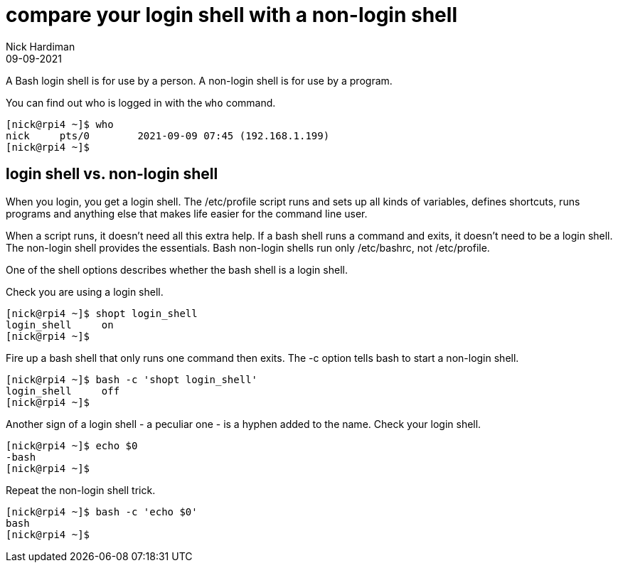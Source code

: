 = compare your login shell with a non-login shell 
Nick Hardiman 
:source-highlighter: highlight.js
:revdate: 09-09-2021


A Bash login shell is for use by a person. 
A non-login shell is for use by a program. 

You can find out who is logged in with the `who` command. 

[source,shell]
----
[nick@rpi4 ~]$ who
nick     pts/0        2021-09-09 07:45 (192.168.1.199)
[nick@rpi4 ~]$ 
----


== login shell vs. non-login shell

When you login, you get a login shell.
The /etc/profile script runs and sets up all kinds of variables, defines shortcuts, runs programs and anything else that makes life easier for the command line user.

When a script runs, it doesn't need all this extra help.
If a bash shell runs a command and exits, it doesn't need to be a login shell.
The non-login shell provides the essentials. 
Bash non-login shells run only /etc/bashrc, not /etc/profile.

One of the shell options describes whether the bash shell is a login shell. 

Check you are using a login shell. 

[source,shell]
---- 
[nick@rpi4 ~]$ shopt login_shell
login_shell    	on
[nick@rpi4 ~]$
----

Fire up a bash shell that only runs one command then exits. 
The -c option tells bash to start a non-login shell.

[source,shell]
---- 
[nick@rpi4 ~]$ bash -c 'shopt login_shell'
login_shell    	off
[nick@rpi4 ~]$ 
----

Another sign of a login shell - a peculiar one - is a hyphen added to the name.
Check your login shell. 

[source,shell]
---- 
[nick@rpi4 ~]$ echo $0
-bash
[nick@rpi4 ~]$ 
----

Repeat the non-login shell trick. 

[source,shell]
----  
[nick@rpi4 ~]$ bash -c 'echo $0'
bash
[nick@rpi4 ~]$ 
----

